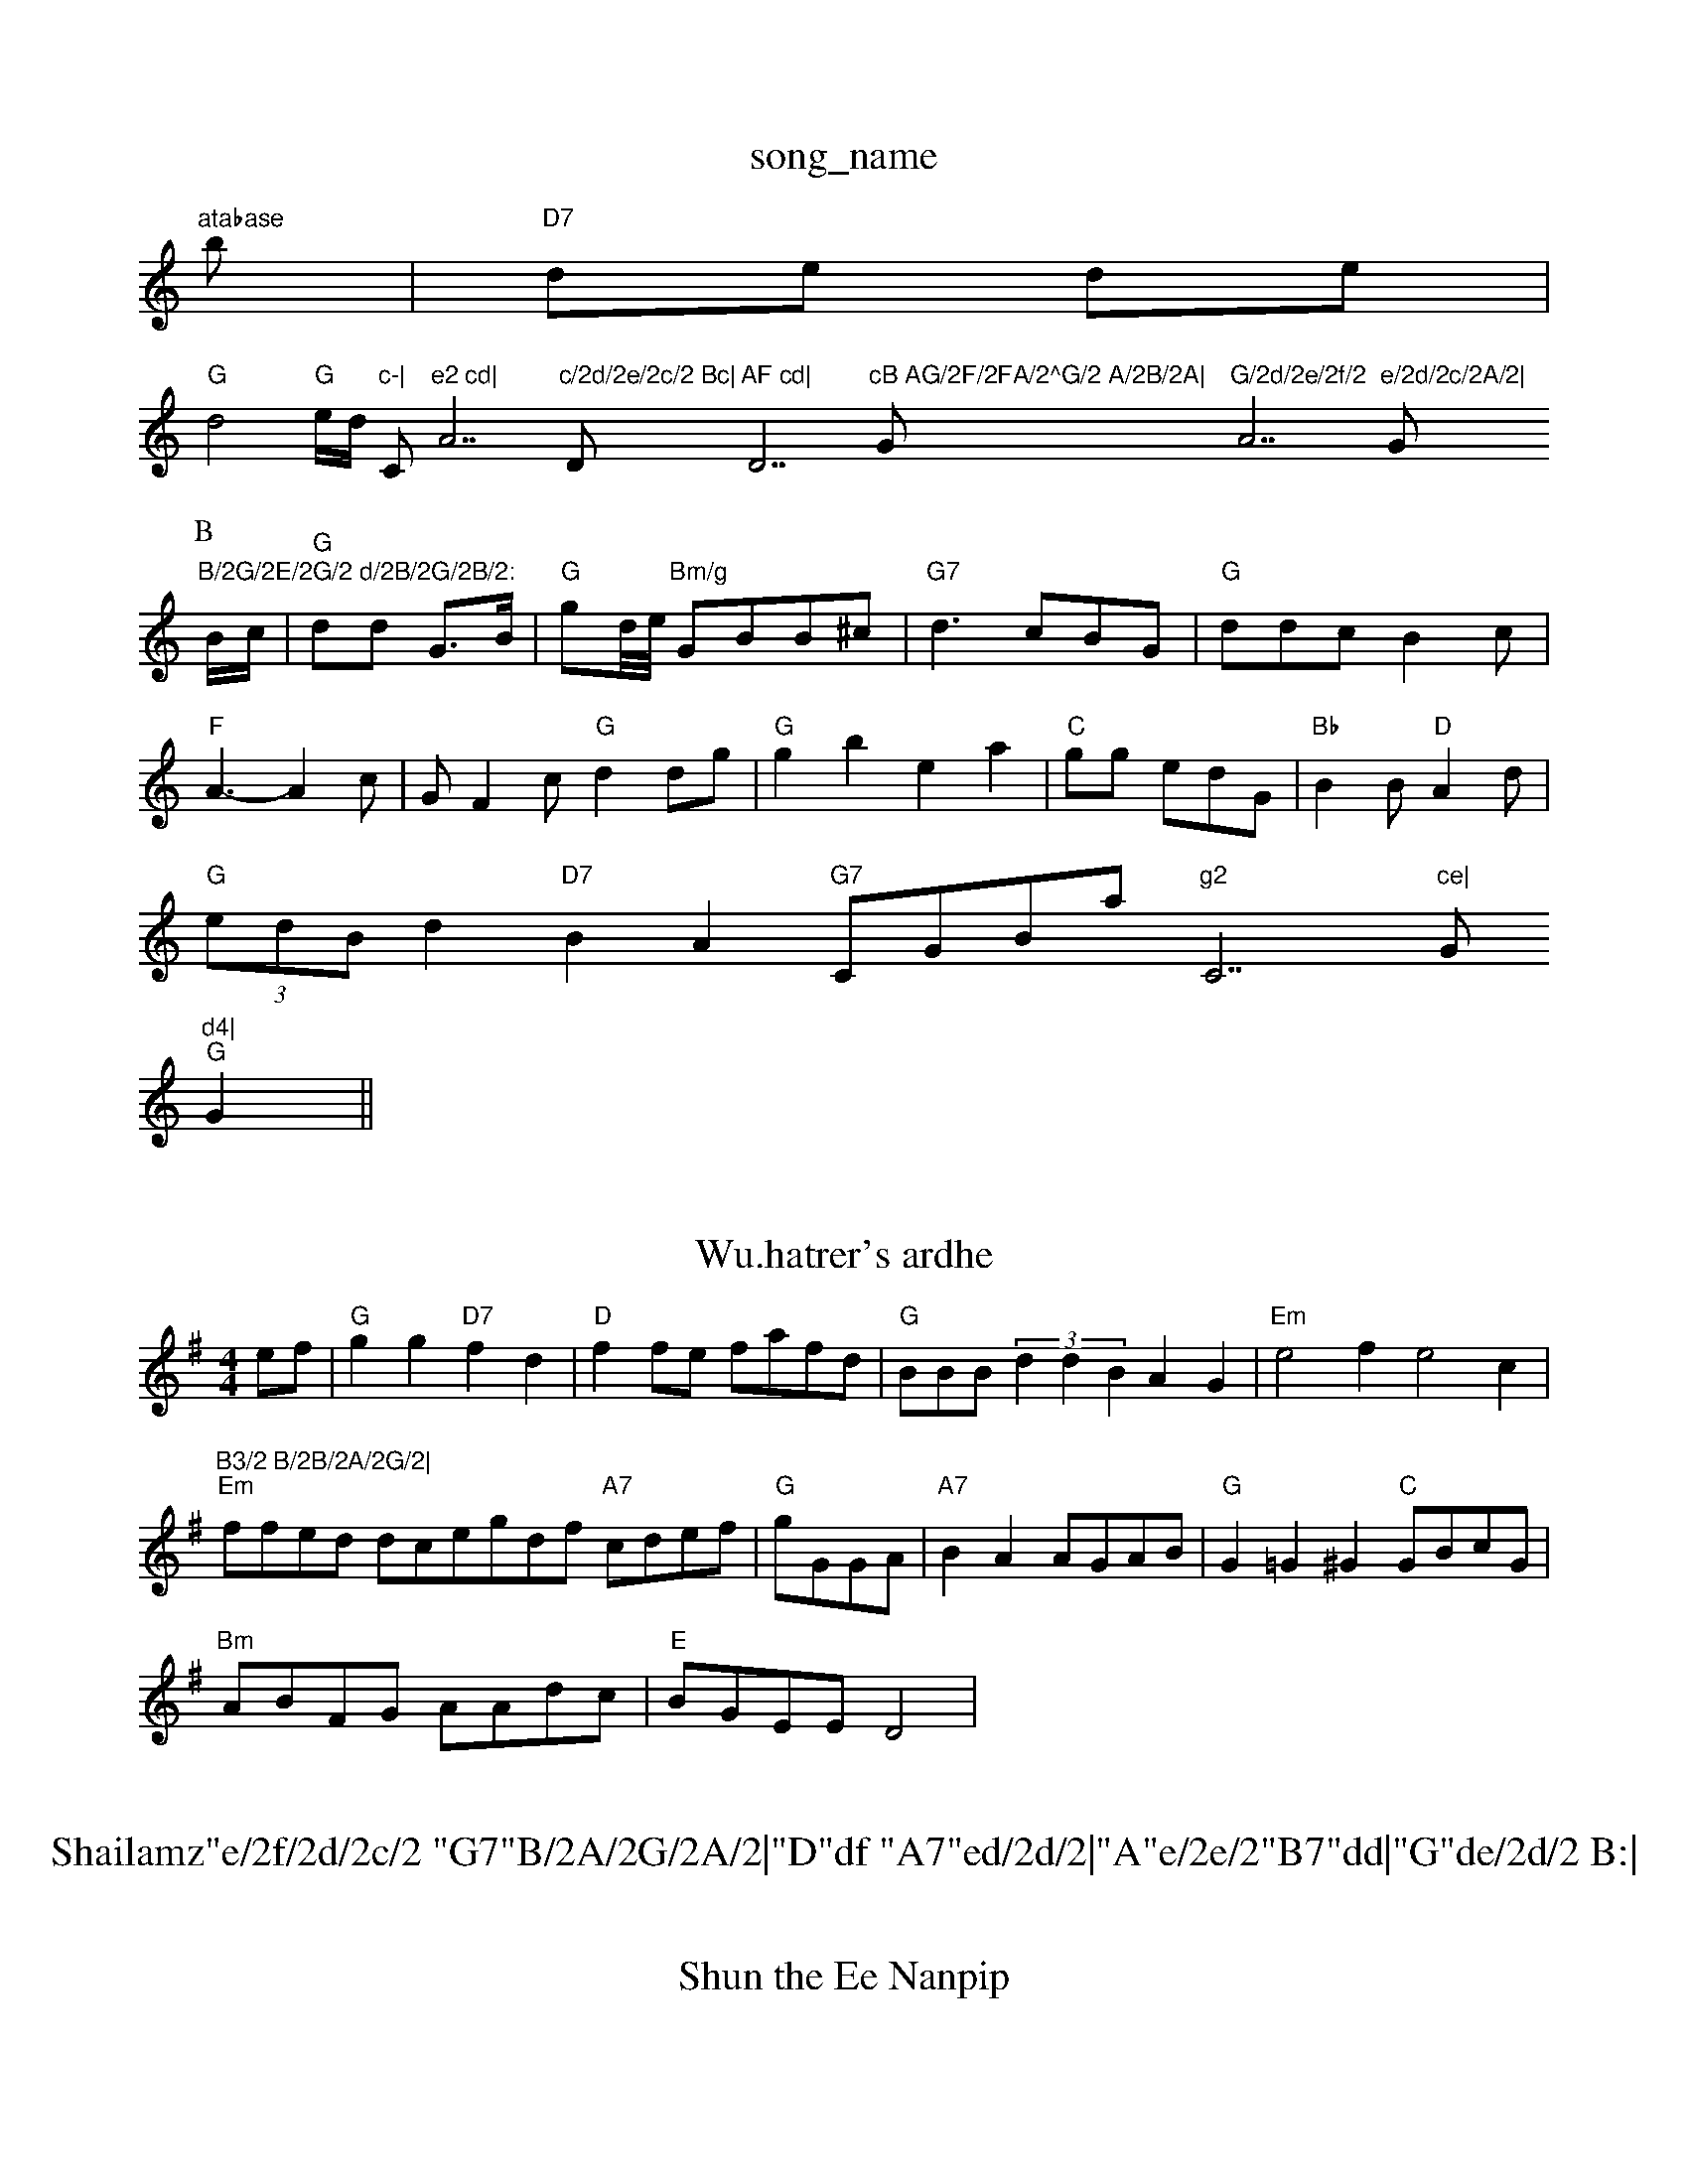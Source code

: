 X: 1
T:song_name
K:C
"atabase
S:Bob McLegmionecd|fgg ece|
b|"D7"de de|
"G"d4-/4"G"e/2d/2 "c-|"C"e2 cd|"A7"c/2d/2e/2c/2 Bc|"D"AF cd|"D7"cB AG/2F/2FA/2^G/2 A/2B/2A|"G"G/2d/2e/2f/2 "A7"e/2d/2c/2A/2|"G"B/2G/2E/2G/2 d/2B/2G/2B/2:
P:B
B/2c/2|"G"dd G3/2B/2|"G"gd/4e/4 "Bm/g"GBB^c|"G7"d3 cBG|"G"ddc B2c|
"F"A3 -A2c|GF2c "G"d2dg|"G"g2b2 e2a2|"C"'gg edG|"Bb"B2B "D"A2d|
"G"(3edBd2"D7"B2A2 "G7"CGBam"g2 "C7"ce|"G"d4|
"G"G2 ||
X: 13
T:Wu.hatrer's ardhe
% Nottingham Music Database
S:Puakeor drrg To The Bat, via PR
M:4/4
L:1/4
K:G
e/2f/2|"G"gg "D7"fd|"D"ff/2e/2 f/2a/2f/2d/2|"G"B/2B/2B/2(3dd BAG|"Em"e2f e2c|"B3/2 B/2B/2A/2G/2|
"Em"f/2f/2e/2d/2 d/2c/2e/2g/2d/2f/2 "A7"c/2d/2e/2f/2|\
"G"g/2G/2G/2A/2|"A7"BA A/2G/2A/2B/2|\
"G"G=G^G "C"G/2B/2c/2G/2|
"Bm"A/2B/2F/2G/2 A/2A/2d/2c/2|"E"B/2G/2E/2E/2 D2|\

X: 8
T:Shailamz"e/2f/2d/2c/2 "G7"B/2A/2G/2A/2|"D"df "A7"ed/2d/2|"A"e/2e/2"B7"dd|"G"de/2d/2 B:|
"G"dB dG|"Am"cB Ac|"G"BB/2A/2 G/2A/2F/2B/2|"A7"Ae ef/2g/2|
"D"a/2f/2A/2f/2 d/2e/2f/2d/2|"G"B/2d/2c/2e/2 B/2G/2G/2E/2F/2E/2G/2G/2|"G"B/2d/2e/2d/2 e/2g/2c/2B/2E/2B/2|\
"Am"A/2F/2G/2A/2 A/2B/2A/2G/2|"Em"EG "C"B/2G/2G/2B/2|"Gm"G/2G/2F/2A/2 GB/2G/2|\
"Am"G/2F/2G/2A/2 B/2A/2G/2E/2|"D"A/2F/2A/2B/2 Ac/2A/2|\
"G"G/2B/2d/2B/2 "D7"A/2G/2G/2F/2|\
"G"d3/2c/2 Bf/2G/2|
"G"GG/2B/2 "G"B/2G/2B/2G/2|"G"GBG GBd]]|
cB/2c/2|"G"Bg/2g/2"D"f/2e/2d/2A/2B/2A/2 GF/2A/2|"Gd G3|"G"B3/2c/2B2 B2G3/2B/2|
"A"cc/2c/2c/2A/2 d/2f/2e/2e/2e/2f/2|"D"f/2e/2a d2|\
"D"e3f/2d/2|\
"E7"de a"
||
X: 78
T:Shun the Ee Nanpip
% Nottingham Music Database
S:EF 9|
"G"B2d Bed|
"Em"B2B "A7"AGF|"C"GBA g2e/2e/2 a/2f/2e/2f/2e/2B/2|"A7"e/2D/2F/2D/2 "D7"Ge|\
"G"B/2c/2d/2G/2 "D7"F/2G/2F/2G/2|
"G"G/2B/2g/2F/2 B/2F/2G/2A/2|"G"B/2c/2B/2G/2G/2B/2 d/2c/2G/2B/2c/2d/2|"D"ff d:|

X: 244
T:Ne Drrg
% Nottingham Music Database
"A\"D"A2c "A7"Beg|"D"d3 "A7"f2e|"D"f2d a2f|"E7"eef "A7/c+"e3|"D7"def|"G"g3||

X: 500
T:sze.)la'd JanG
% Nottingham Music Database
S:Kevin Briggs, via EF
Y:AB
M:4/4
L:1/4
K:Em
(3c/2d/2e/2|"D"f/2d/2c/2B/2 "A"A/2c/2e/2f/2|"Bm"fd "D7"fdg|"G"G3G3:|

X: 287
T:Formlet Jvec Bnth Cammm Music Database
S:Edated Bcd|
"G"BGBG "D7"AGDD|"G"GABc "Am"AGFG|
"D7"FDFA dfd^d|"A"c2ce a3ef|"Em"g2a2 g:||
P:B
|:d|"Am"e2A A3|"D"d2e feA|"G7"e2d GFG|"A"A3 -A3|"D"d2d "A"A2A|"A7"BBA "D"AFc|"D"dcd d2:|
"F"AAA A2e|"D"f2f agf|"E7"e2d "A"A2B|=AcA "E7"BBE|
"A"AAF AFA|A3 ||
X: 223 BAE|
"C"E2E G2G|"C"EGF G2A|"G"DEG BAG|"G"G3 ||
K:Em"G2d "Em"d2B|"A"Ace "Bm"f2g|"G"edB "A/c+"ded:|

X: 71
T:The Keatleeiell
% Nottingham Music Database
S:LeslCon, via Reelbabase
S:Kevin uic Brigs Velwetic Han
% Nottingham Music Database
S:Trad, arr ED
Y:AB
M:6/8
K:G
|:efe|"G"d2g2 d2a2|"D"f2ae fddg|"D"a2f2 d2:|
P:B
B/2B/2|"Am"A2c BAG|"A"A3 -"D7"FED|"G"G2F "D"F2A|"G"Bcd dBG|"D"AFA d2f/2f/2|
"G"ed B/2G/2B|"Dm"a/2e/2c/2B/2A/2F/2 -G/2A/2B/2A/2|\
"G"G/2A/2F/2B/2 |"G"BB/2g/2 "E"GB/2G/2|"Am"A/2G/2F "F"ABc|"G/b"dcB "D/d+"A2f|"Em"e2d "Em"g2a|
M:6/8
K:D
A|"D"dcF "A"efg|"D"f3 "A7"efg|
"D"f/2A/2"EBm"Afe,/2a/2f/2e/2|"D"fd FF/2A/2|"G"B/2G/2B/2G/2 "D"A(2c/2 A/2)/2D/2G/2|\
"G"B/2A/2G/2A/2 G/2F/2G/2B/2|"Am"c/2B/2B/2A/2 AA/2B/2|